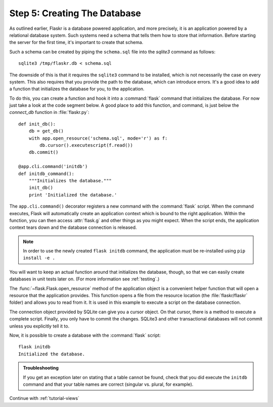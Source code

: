 .. _tutorial-dbinit:

Step 5: Creating The Database
=============================

As outlined earlier, Flaskr is a database powered application, and more
precisely, it is an application powered by a relational database system.  Such
systems need a schema that tells them how to store that information.
Before starting the server for the first time, it's important to create
that schema.

Such a schema can be created by piping the ``schema.sql`` file into the
`sqlite3` command as follows::

    sqlite3 /tmp/flaskr.db < schema.sql

The downside of this is that it requires the ``sqlite3`` command to be
installed, which is not necessarily the case on every system.  This also
requires that you provide the path to the database, which can introduce
errors.  It's a good idea to add a function that initializes the database
for you, to the application.

To do this, you can create a function and hook it into a :command:`flask`
command that initializes the database.  For now just take a look at the
code segment below.  A good place to add this function, and command, is
just below the `connect_db` function in :file:`flaskr.py`::

    def init_db():
        db = get_db()
        with app.open_resource('schema.sql', mode='r') as f:
            db.cursor().executescript(f.read())
        db.commit()

    @app.cli.command('initdb')
    def initdb_command():
        """Initializes the database."""
        init_db()
        print 'Initialized the database.'

The ``app.cli.command()`` decorator registers a new command with the
:command:`flask` script.  When the command executes, Flask will automatically
create an application context which is bound to the right application.
Within the function, you can then access :attr:`flask.g` and other things as
you might expect.  When the script ends, the application context tears down
and the database connection is released.

.. note:: In order to use the newly created ``flask initdb`` command, the 
    application must be re-installed using ``pip install -e .``

You will want to keep an actual function around that initializes the database,
though, so that we can easily create databases in unit tests later on.  (For
more information see :ref:`testing`.)

The :func:`~flask.Flask.open_resource` method of the application object
is a convenient helper function that will open a resource that the
application provides.  This function opens a file from the resource
location (the :file:`flaskr/flaskr` folder) and allows you to read from it.
It is used in this example to execute a script on the database connection.

The connection object provided by SQLite can give you a cursor object.
On that cursor, there is a method to execute a complete script.  Finally, you
only have to commit the changes.  SQLite3 and other transactional
databases will not commit unless you explicitly tell it to.

Now, it is possible to create a database with the :command:`flask` script::

    flask initdb
    Initialized the database.

.. admonition:: Troubleshooting

   If you get an exception later on stating that a table cannot be found, check
   that you did execute the ``initdb`` command and that your table names are
   correct (singular vs. plural, for example).

Continue with :ref:`tutorial-views`
